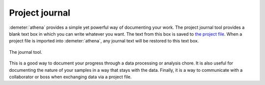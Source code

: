 ..
   Athena document is copyright 2016 Bruce Ravel and released under
   The Creative Commons Attribution-ShareAlike License
   http://creativecommons.org/licenses/by-sa/3.0/

Project journal
===============


:demeter:`athena` provides a simple yet powerful way of documenting
your work. The project journal tool provides a blank text box in which
you can write whatever you want. The text from this box is saved to
`the project file <../output/project.html>`__. When a project file is
imported into :demeter:`athena`, any journal text will be restored to
this text box.

.. _fig-journal:
.. figure:: ../../_images/journal.png
   :target: /../_images/journal.png
   :align: center

   The journal tool.

This is a good way to document your progress through a data processing
or analysis chore. It is also useful for documenting the nature of your
samples in a way that stays with the data. Finally, it is a way to
communicate with a collaborator or boss when exchanging data via a
project file.
